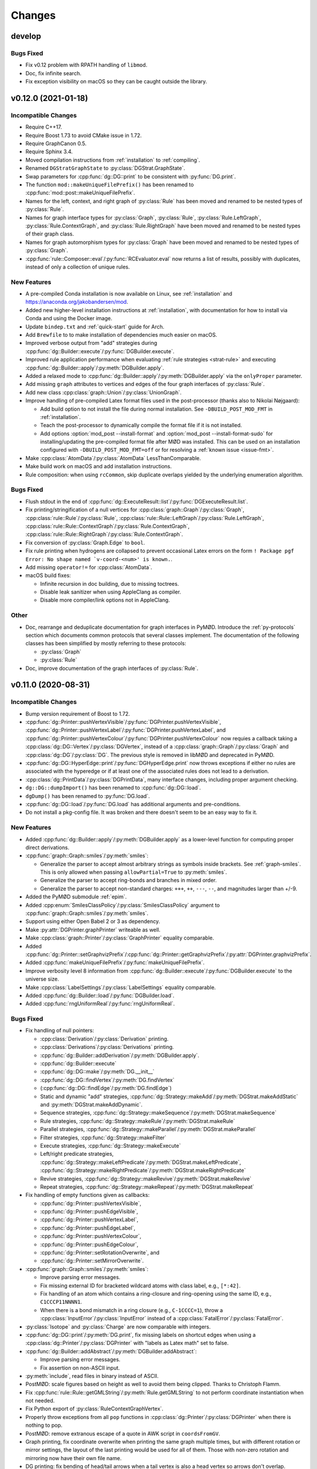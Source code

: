 .. cpp:namespace:: mod
.. py:currentmodule:: mod

Changes
#######


develop
=======

Bugs Fixed
----------

- Fix v0.12 problem with RPATH handling of ``libmod``.
- Doc, fix infinite search.
- Fix exception visibility on macOS so they can be caught outside the library.


v0.12.0 (2021-01-18)
====================

Incompatible Changes
--------------------

- Require C++17.
- Require Boost 1.73 to avoid CMake issue in 1.72.
- Require GraphCanon 0.5.
- Require Sphinx 3.4.
- Moved compilation instructions from :ref:`installation` to :ref:`compiling`.
- Renamed ``DGStratGraphState`` to :py:class:`DGStrat.GraphState`.
- Swap parameters for :cpp:func:`dg::DG::print` to be consistent with
  :py:func:`DG.print`.
- The function ``mod::makeUniqueFilePrefix()`` has been renamed to
  :cpp:func:`mod::post::makeUniqueFilePrefix`.
- Names for the left, context, and right graph of :py:class:`Rule`
  has been moved and renamed to be nested types of :py:class:`Rule`.
- Names for graph interface types for
  :py:class:`Graph`,
  :py:class:`Rule`,
  :py:class:`Rule.LeftGraph`,
  :py:class:`Rule.ContextGraph`, and
  :py:class:`Rule.RightGraph`
  have been moved and renamed to be nested types of their graph class.
- Names for graph automorphism types for :py:class:`Graph`
  have been moved and renamed to be nested types of :py:class:`Graph`.
- :cpp:func:`rule::Composer::eval`/:py:func:`RCEvaluator.eval` now returns a list
  of results, possibly with duplicates, instead of only a collection of unique rules.


New Features
------------

- A pre-compiled Conda installation is now available on Linux,
  see :ref:`installation` and https://anaconda.org/jakobandersen/mod.
- Added new higher-level installation instructions at :ref:`installation`,
  with documentation for how to install via Conda and using the Docker image.
- Update ``bindep.txt`` and :ref:`quick-start` guide for Arch.
- Add ``Brewfile`` to to make installation of dependencies much easier on macOS.
- Improved verbose output from "add" strategies during
  :cpp:func:`dg::Builder::execute`/:py:func:`DGBuilder.execute`.
- Improved rule application performance when evaluating
  :ref:`rule strategies <strat-rule>` and executing
  :cpp:func:`dg::Builder::apply`/:py:meth:`DGBuilder.apply`.
- Added a relaxed mode to 
  :cpp:func:`dg::Builder::apply`/:py:meth:`DGBuilder.apply`
  via the ``onlyProper`` parameter.
- Add missing ``graph`` attributes to vertices and edges of the
  four graph interfaces of :py:class:`Rule`.
- Add new class :cpp:class:`graph::Union`/:py:class:`UnionGraph`.
- Improve handling of pre-compiled Latex format files used in the
  post-processor (thanks also to Nikolai Nøjgaard):

  - Add build option to not install the file during normal installation.
    See ``-DBUILD_POST_MOD_FMT`` in :ref:`installation`.
  - Teach the post-processor to dynamically compile the format file if it is
    not installed.
  - Add options :option:`mod_post --install-format`
    and :option:`mod_post --install-format-sudo`
    for installing/updating the pre-compiled format file after MØD was
    installed. This can be used on an installation configured with
    ``-DBUILD_POST_MOD_FMT=off`` or for resolving a
    :ref:`known issue <issue-fmt>`.

- Make :cpp:class:`AtomData`/:py:class:`AtomData` LessThanComparable.
- Make build work on macOS and add installation instructions.
- Rule composition: when using ``rcCommon``, skip duplicate overlaps yielded by
  the underlying enumeration algorithm.


Bugs Fixed
----------

- Flush stdout in the end of
  :cpp:func:`dg::ExecuteResult::list`/:py:func:`DGExecuteResult.list`.
- Fix printing/stringification of a null vertices for
  :cpp:class:`graph::Graph`/:py:class:`Graph`,
  :cpp:class:`rule::Rule`/:py:class:`Rule`,
  :cpp:class:`rule::Rule::LeftGraph`/:py:class:`Rule.LeftGraph`,
  :cpp:class:`rule::Rule::ContextGraph`/:py:class:`Rule.ContextGraph`,
  :cpp:class:`rule::Rule::RightGraph`/:py:class:`Rule.ContextGraph`.
- Fix conversion of :py:class:`Graph.Edge` to ``bool``.
- Fix rule printing when hydrogens are collapsed to prevent occasional
  Latex errors on the form
  ``! Package pgf Error: No shape named `v-coord-<num>' is known.``.
- Add missing ``operator!=`` for :cpp:class:`AtomData`.
- macOS build fixes:

  - Infinite recursion in doc building, due to missing toctrees.
  - Disable leak sanitizer when using AppleClang as compiler.
  - Disable more compiler/link options not in AppleClang.

Other
-----

- Doc, rearrange and deduplicate documentation for graph interfaces
  in PyMØD.
  Introduce the :ref:`py-protocols` section which documents common protocols
  that several classes implement.
  The documentation of the following classes has been simplified by mostly
  referring to these protocols:

  - :py:class:`Graph`
  - :py:class:`Rule`

- Doc, improve documentation of the graph interfaces of :py:class:`Rule`.


v0.11.0 (2020-08-31)
====================

Incompatible Changes
--------------------

- Bump version requirement of Boost to 1.72.
- :cpp:func:`dg::Printer::pushVertexVisible`/:py:func:`DGPrinter.pushVertexVisible`,
  :cpp:func:`dg::Printer::pushVertexLabel`/:py:func:`DGPrinter.pushVertexLabel`, and
  :cpp:func:`dg::Printer::pushVertexColour`/:py:func:`DGPrinter.pushVertexColour`
  now requies a callback taking a
  :cpp:class:`dg::DG::Vertex`/:py:class:`DGVertex`, instead of a
  :cpp:class:`graph::Graph`/:py:class:`Graph` and
  :cpp:class:`dg::DG`/:py:class:`DG`.
  The previous style is removed in libMØD and deprecated in PyMØD.
- :cpp:func:`dg::DG::HyperEdge::print`/:py:func:`DGHyperEdge.print`
  now throws exceptions if either no rules are associated with the hyperedge
  or if at least one of the associated rules does not lead to a derivation.
- :cpp:class:`dg::PrintData`/:py:class:`DGPrintData`, many interface changes,
  including proper argument checking.
- ``dg::DG::dumpImport()`` has been renamed to :cpp:func:`dg::DG::load`.
- ``dgDump()`` has been renamed to :py:func:`DG.load`.
- :cpp:func:`dg::DG::load`/:py:func:`DG.load` has additional arguments
  and pre-conditions.
- Do not install a pkg-config file. It was broken and there doesn't seem to be
  an easy way to fix it.


New Features
------------

- Added :cpp:func:`dg::Builder::apply`/:py:meth:`DGBuilder.apply`
  as a lower-level function for computing proper direct derivations.
- :cpp:func:`graph::Graph::smiles`/:py:meth:`smiles`:

  - Generalize the parser to accept almost arbitrary strings as symbols inside
    brackets. See :ref:`graph-smiles`.
    This is only allowed when passing ``allowPartial=True`` to
    :py:meth:`smiles`.
  - Generalize the parser to accept ring-bonds and branches in mixed order.
  - Generalize the parser to accept non-standard charges:
    ``+++``, ``++``, ``---``, ``--``, and magnitudes larger than +/-9.

- Added the PyMØD submodule :ref:`epim`.
- Added :cpp:enum:`SmilesClassPolicy`/:py:class:`SmilesClassPolicy`
  argument to :cpp:func:`graph::Graph::smiles`/:py:meth:`smiles`.
- Support using either Open Babel 2 or 3 as dependency.
- Make :py:attr:`DGPrinter.graphPrinter` writeable as well.
- Make :cpp:class:`graph::Printer`/:py:class:`GraphPrinter` equality comparable.
- Added :cpp:func:`dg::Printer::setGraphvizPrefix`/:cpp:func:`dg::Printer::getGraphvizPrefix`/:py:attr:`DGPrinter.graphvizPrefix`.
- Added :cpp:func:`makeUniqueFilePrefix`/:py:func:`makeUniqueFilePrefix`.
- Improve verbosity level 8 information from
  :cpp:func:`dg::Builder::execute`/:py:func:`DGBuilder.execute` to the universe
  size.
- Make :cpp:class:`LabelSettings`/:py:class:`LabelSettings`
  equality comparable.
- Added :cpp:func:`dg::Builder::load`/:py:func:`DGBuilder.load`.
- Added :cpp:func:`rngUniformReal`/:py:func:`rngUniformReal`.


Bugs Fixed
----------

- Fix handling of null pointers:

  - :cpp:class:`Derivation`/:py:class:`Derivation` printing.
  - :cpp:class:`Derivations`/:py:class:`Derivations` printing.
  - :cpp:func:`dg::Builder::addDerivation`/:py:meth:`DGBuilder.apply`.
  - :cpp:func:`dg::Builder::execute`
  - :cpp:func:`dg::DG::make`/:py:meth:`DG.__init__`
  - :cpp:func:`dg::DG::findVertex`/:py:meth:`DG.findVertex`
  - (:cpp:func:`dg::DG::findEdge`/:py:meth:`DG.findEdge`)
  - Static and dynamic "add" strategies,
    :cpp:func:`dg::Strategy::makeAdd`/:py:meth:`DGStrat.makeAddStatic`
    and :py:meth:`DGStrat.makeAddDynamic`.
  - Sequence strategies,
    :cpp:func:`dg::Strategy::makeSequence`/:py:meth:`DGStrat.makeSequence`
  - Rule strategies,
    :cpp:func:`dg::Strategy::makeRule`/:py:meth:`DGStrat.makeRule`
  - Parallel strategies,
    :cpp:func:`dg::Strategy::makeParallel`/:py:meth:`DGStrat.makeParallel`
  - Filter strategies,
    :cpp:func:`dg::Strategy::makeFilter`
  - Execute strategies,
    :cpp:func:`dg::Strategy::makeExecute`
  - Left/right predicate strategies,
    :cpp:func:`dg::Strategy::makeLeftPredicate`/:py:meth:`DGStrat.makeLeftPredicate`,
    :cpp:func:`dg::Strategy::makeRightPredicate`/:py:meth:`DGStrat.makeRightPredicate`
  - Revive strategies,
    :cpp:func:`dg::Strategy::makeRevive`/:py:meth:`DGStrat.makeRevive`
  - Repeat strategies,
    :cpp:func:`dg::Strategy::makeRepeat`/:py:meth:`DGStrat.makeRepeat`

- Fix handling of empty functions given as callbacks:

  - :cpp:func:`dg::Printer::pushVertexVisible`,
  - :cpp:func:`dg::Printer::pushEdgeVisible`,
  - :cpp:func:`dg::Printer::pushVertexLabel`,
  - :cpp:func:`dg::Printer::pushEdgeLabel`,
  - :cpp:func:`dg::Printer::pushVertexColour`,
  - :cpp:func:`dg::Printer::pushEdgeColour`,
  - :cpp:func:`dg::Printer::setRotationOverwrite`, and
  - :cpp:func:`dg::Printer::setMirrorOverwrite`.

- :cpp:func:`graph::Graph::smiles`/:py:meth:`smiles`:

  - Improve parsing error messages.
  - Fix missing external ID for bracketed wildcard atoms with class label,
    e.g., ``[*:42]``.
  - Fix handling of an atom which contains a ring-closure and ring-opening
    using the same ID, e.g., ``C1CCCP11NNNN1``.
  - When there is a bond mismatch in a ring closure (e.g., ``C-1CCCC=1``),
    throw a :cpp:class:`InputError`/:py:class:`InputError` instead of
    a :cpp:class:`FatalError`/:py:class:`FatalError`.

- :py:class:`Isotope` and :py:class:`Charge` are now comparable with integers.
- :cpp:func:`dg::DG::print`/:py:meth:`DG.print`, fix missing labels on shortcut
  edges when using a :cpp:class:`dg::Printer`/:py:class:`DGPrinter` with
  "labels as Latex math" set to false.
- :cpp:func:`dg::Builder::addAbstract`/:py:meth:`DGBuilder.addAbstract`:

  - Improve parsing error messages.
  - Fix assertion on non-ASCII input.
- :py:meth:`include`, read files in binary instead of ASCII.
- PostMØD: scale figures based on height as well to avoid them being clipped.
  Thanks to Christoph Flamm.
- Fix :cpp:func:`rule::Rule::getGMLString`/:py:meth:`Rule.getGMLString` to not
  perform coordinate instantiation when not needed.
- Fix Python export of :py:class:`RuleContextGraphVertex`.
- Properly throw exceptions from all ``pop`` functions in
  :cpp:class:`dg::Printer`/:py:class:`DGPrinter` when there is nothing to pop.
- PostMØD: remove extranous escape of a quote in AWK script in ``coordsFromGV``.
- Graph printing, fix coordinate overwrite when printing the same graph
  multiple times, but with different rotation or mirror settings,
  the layout of the last printing would be used for all of them.
  Those with non-zero rotation and mirroring now have their own file name.
- DG printing: fix bending of head/tail arrows when a tail vertex is also a
  head vertex so arrows don't overlap.
- `#8 <https://github.com/jakobandersen/mod/issues/8>`__:
  remove some linker flags when AppleClang is used.


Other
-----

- Doc, update theming again to increase readability.
- Doc, add more formal API for the
  :ref:`embedded strategy language for derivation graphs <dg_edsl>`.
- Doc, fix typo resulting in missing documentation of

  - :py:attr:`AtomData.atomId`
  - :py:attr:`AtomData.isotope`
  - :py:attr:`DGVertex.inDegree`
  - :py:attr:`DGVertex.outDegree`

- Doc, various typo fixes.
- :ref:`mod <mod-wrapper>`, don't log output when invoked with
  :option:`--debug <mod --debug>`.
- Doc, clarify that
  :py:func:`DGPrinter.pushVertexVisible`,
  :py:func:`DGPrinter.pushEdgeVisible`,
  :py:func:`DGPrinter.pushVertexLabel`,
  :py:func:`DGPrinter.pushEdgeLabel`,
  :py:func:`DGPrinter.pushVertexColour`,
  :py:func:`DGPrinter.pushEdgeColour`,
  :py:func:`DGPrinter.setRotationOverwrite`,
  :py:func:`DGPrinter.setMirrorOverwrite`
  accepts a constant as well as a callback.
- Doc, fix callback type for
  :py:func:`DGPrinter.setRotationOverwrite` and
  :py:func:`DGPrinter.setMirrorOverwrite`.
  They must take a :py:class:`Graph`, not a :py:class:`GraphPrinter`.
- Doc, add return type to :py:func:`DG.findEdge`.
- Added ``bindep.txt`` and ``requirements.txt`` to make installation of
  dependencies much easier.
  The installation instructions are updated with a :ref:`quick-start` guide and
  notes on the use of the dependency files.
- CMake, default ``BUILD_EXAMPLES=on``.



v0.10.0 (2020-02-05)
====================

Incompatible Changes
--------------------

- ``dg::DG::abstract``/``dgAbstract`` has been removed. Use
  :cpp:func:`dg::Builder::addAbstract`/:py:func:`DGBuilder.addAbstract`
  instead. Added slightly better documentation as well, :ref:`dg_abstract-desc`.
- ``dg::DG::derivations`` has been removed. Use the repeated calls
  to :cpp:func:`dg::Builder::addDerivation` instead.
- ``dg::DG::ruleComp`` and ``dg::DG::calc()`` has been removed.
  Use the new :cpp:func:`dg::Builder::execute` instead.
- ``dgRuleComp`` and ``DG.calc`` has been deprecated,
  and their implementation is now based on :py:meth:`DGBuilder.execute`.
  Use :py:meth:`DGBuilder.execute` directly instead.
- The implementation of ``dgDerivations`` has changed and the function
  is now deprecated. Use repeated calls to
  :py:meth:`DGBuilder.addDerivation` instead.
- :cpp:func:`dg::Strategy::makeAdd` overloads,
  :py:meth:`DGStrat.makeAddStatic`, and :py:meth:`DGStrat.makeAddDynamic`
  now requires another argument of type
  :cpp:enum:`IsomorphismPolicy`/:py:class:`IsomorphismPolicy`.
- :ref:`strat-addSubset` and :ref:`strat-addUniverse` now accepts a new optional
  keyword argument ``graphPolicy`` of type :py:class:`IsomorphismPolicy`.
- ``dg::DG::list``/``DG.list`` has been removed,
  use :cpp:func:`dg::ExecuteResult::list`/:py:meth:`DGExecuteResult.list`
  instead.
- Information from strategies has been updated.


New Features
------------

- Added new incremental build interface for :py:class:`DG`/:cpp:class:`dg::DG`.
  It includes:

  - :py:meth:`DG.__init__`/:cpp:func:`dg::DG::make` for constructing a
    derivation graph with this new interface.
  - :py:meth:`DG.build`/:cpp:func:`dg::DG::build` for obtaining an RAII-style
    proxy object for controlling the construction
    (:py:class:`DGBuilder`/:cpp:class:`dg::Builder`).
  - :py:attr:`DG.hasActiveBuilder`/:cpp:func:`dg::DG::hasActiveBuilder`
  - :py:attr:`DG.locked`/:cpp:func:`dg::DG::isLocked`

- Added :py:class:`Derivations`/:cpp:class:`Derivations` as an alternative
  to :py:class:`Derivation`/:cpp:class:`Derivation` which contains a list
  of rules instead of at most a single rule.
  The latter is implicitly convertible to the former.
- :py:class:`Rule` now has an overloaded operator ``<``.
- :py:class:`IsomorphismPolicy`/:cpp:enum:`IsomorphismPolicy` has been added
  to help configure various algorithms by users.
- Added :py:attr:`DG.labelSettings`/:cpp:func:`dg::DG::getLabelSettings`.
- Added :envvar:`MOD_NO_DEPRECATED` to make it easier to find usage of
  deprecated behaviour.
- Added :py:func:`Rule.isomorphicLeftRight`/:cpp:func:`rule::Rule::isomorphicLeftRight`.


Bugs Fixed
----------

- Changed assert to a proper error message at code related to Open Babel.
  If MØD, or an extension library, is loaded with ``dlopen`` without the
  ``RTLD_GLOBAL`` flag, there can be multiple copies of Open Babel symbols at
  the same time, which prevent MØD from accessing Open Babel operations..
- Document and check proper preconditions on :cpp:class:`dg::DG`/:py:class:`DG`.
- Document and check precondition on
  :cpp:func:`dg::DG::HyperEdge::getInverse`/:py:attr:`DGHyperEdge.inverse`,
  that it is only avilable after the DG is locked.
- Properly throw an exception if
  :py:meth:`DGStrat.makeSequence`/:cpp:func:`dg::Strategy::makeSequence`
  if given an empty list of strategies.
- Properly implementing stringification of
  :py:class:`LabelType`/:cpp:enum:`LabelType`,
  :py:class:`LabelRelation`/:cpp:enum:`LabelRelation`,
  :py:class:`LabelSettings`/:cpp:class:`LabelSettings`, and
  :py:class:`IsomorphismPolicy`/:cpp:enum:`IsomorphismPolicy`.
- Build: disallow use of experimental Boost CMake support due to a linking
  problem.


Other
-----

- Various fixes for documentation formatting including new themeing.
- Installation, highlight the more relevant ``CMAKE_PREFIX_PATH`` instead of
  ``CMAKE_PROGRAM_PATH``.
- Bump recommended lower bound on GCC version to 6.1 in the documentation.
- Updated documentation for :cpp:class:`mod::Derivation`/:py:class:`Derivation`.
- Documentation, added explicit example section.


v0.9.0 (2019-08-02)
===================

Incompatible Changes
--------------------

- Change to CMake as build system.
  See :ref:`installation` for how to build the package,
  or used it as a submodule in another CMake project.
- Now requires v0.4 of
  `GraphCanon <https://github.com/jakobandersen/graph_canon>`__
  (and `PermGroup <https://github.com/jakobandersen/perm_group>`__).
- :cpp:func:`dg::DG::getGraphDatabase` now returns a :cpp:any:`std::vector`
  instead of a :cpp:any:`std::unordered_set`.
- Hide internal symbols in the library to increase optimization opportunities,
  and hide symbols in library dependencies.
  Libraries linking against libmod may stop linking, but configuration options
  has been added to disable symbol hiding.


New Features
------------

- ``dgDump``/``dg::DG::dump`` should now be much, much faster
  in parsing the input file and loading the contained derivation graph.
- ``dgRuleComp``/``dg::DG::ruleComp`` should now be much faster
  during calculation.
- Added :py:func:`Graph.instantiateStereo`/:cpp:func:`graph::Graph::instantiateStereo`.
- Added :py:func:`rngReseed`/:cpp:func:`rngReseed`.


Bugs Fixed
----------

- Fixed off-by-one error in DG dump loading, ``dgDump``/``dg::DG::dump``.
- Fixed issues with ``auto`` in function signatures which is not yet in the C++ standard.


Other
-----

- The functions :py:func:`prefixFilename`, :py:func:`pushFilePrefix`, and :py:func:`popFilePrefix`
  used by the :py:func:`include` function are now documented.
  A new class :py:class:`CWDPath` has been added.
- Use interprocedural/link-time optimization as default.
  It can be disabled with a configuration option.


v0.8.0 (2019-04-04)
===================

Incompatible Changes
--------------------

- Now requires v0.3 of
  `GraphCanon <https://github.com/jakobandersen/graph_canon>`__
  (and `PermGroup <https://github.com/jakobandersen/perm_group>`__).
- ``graph::Graph::getMolarMass``/``Graph.molarMass`` has been removed.
- Python interface: remove auto-generated hash-functions from all classes.
  Note, most code broken by this was already silemtly broken.
- Python interface: consistently disable all custom attributes on all classes.
- Removed ``dg::Strategy::GraphState::getHyperEdges``/``DGStratGraphState.hyperEdges``.
  Use the graph interface of :cpp:any:`dg::DG`/:py:obj:`DG` instead.
- All atoms, including hydrogens, are now present with ids in strings from
  :cpp:any:`graph::Graph::getSmilesWithIds`/:py:obj:`Graph.smilesWithIds`.
- :cpp:any:`dg::DG::print`/:py:obj:`DG.print` now returns a pair of strings,
  instead of just one string. The first entry is the old return value.
  The second entry is the tex-file to depend on for layout coordinates.
- SMILES parsing: disallow isotope 0 as it is equivalent to not specifying an isotope.
- All classes in the Python interface without a custom hash function has their
  hash function removed. This is to prevent inconsistencies between hash and equality.


New Features
------------

- Added support for isotopes (see :ref:`mol-enc`).
- Added :cpp:any:`graph::Graph::getExactMass`/:py:obj:`Graph.exactMass`.
- Added optional ``printInfo`` parameter to
  ``dg::DG::calc``/``DG.calc``.
  to allow disabling of messages to stdout during calculation.
- The graph interface on :cpp:any:`dg::DG`/:py:obj:`DG` can now be used before and during
  calculation.
- Added include of the PGFPlots package in the summary preamble.
- Added :cpp:any:`AtomId::symbol`/:py:obj:`AtomId.symbol`.
- Added an ``add`` parameter to :py:obj:`graphGMLString`, :py:obj:`graphGML`,
  :py:obj:`graphDFS`, :py:obj:`smiles`, :py:obj:`ruleGMLString`, and :py:obj:`ruleGML`.
  It controls whether the graph/rule is appended to :py:obj:`inputGraphs`/:py:obj:`inputRules`
  or not. It defaults to ``True``.
- Add :cpp:any:`graph::Graph::getGraphDFSWithIds`/:py:obj:`Graph.graphDFSWithIds`
  for getting a string annotated with the internal vertex ids in form of the class labels.
  This mirrors the previously added :cpp:any:`graph::Graph::getSmilesWithIds`/:py:obj:`Graph.smilesWithIds`.
- Improve error messages from GML parsing of lists.
- Changed the return type of :cpp:func:`dg::DG::getGraphDatabase` from a `std::set` to a `std::unordered_set`.
- :cpp:func:`dg::DG::HyperEdge::print`/:py:func:`DGHyperEdge.print` now returns a list of file data.
- The vertices and edges of all graph interfaces now have a conversion to bool:

  - :cpp:class:`graph::Graph::Vertex`/:py:class:`Graph.Vertex`,
    :cpp:class:`graph::Graph::Edge`/:py:class:`Graph.Edge`
  - :cpp:class:`rule::Rule::Vertex`/:py:class:`Rule.Vertex`,
    :cpp:class:`rule::Rule::Edge`/:py:class:`Rule.Edge`
  - :cpp:class:`rule::Rule::LeftGraph::Vertex`/:py:class:`Rule.LeftGraph.Vertex`,
    :cpp:class:`rule::Rule::LeftGraph::Edge`/:py:class:`Rule.LeftGraph.Edge`
  - :cpp:class:`rule::Rule::ContextGraph::Vertex`/:py:class:`Rule.ContextGraph.Vertex`,
    :cpp:class:`rule::Rule::ContextGraph::Edge`/:py:class:`Rule.ContextGraph.Edge`
  - :cpp:class:`rule::Rule::RightGraph::Vertex`/:py:class:`Rule.RightGraph.Vertex`,
    :cpp:class:`rule::Rule::RightGraph::Edge`/:py:class:`Rule.RightGraph.Edge`
  - :cpp:class:`dg::DG::Vertex`/:py:class:`DGVertex`,
    :cpp:class:`dg::DG::HyperEdge`/:py:class:`DGHyperEdge`

- The vertices of all graph interfaces now have a proper hash support.
- Added :cpp:func:`dg::Printer::setRotationOverwrite`/:py:func:`DGPrinter.setRotationOverwrite`
  and :cpp:func:`dg::Printer::setMirrorOverwrite`/:py:func:`DGPrinter.setMirrorOverwrite`.


Bugs Fixed
----------

- Throw :cpp:any:`InputError`/:py:obj:`InputError` when loading a DG dump
  when a rule in the dump can not be linked to a rule from the user.
- Fix molecule decoding of atoms with negative charge and a radical.
- Fix dangling reference bug in first-order term handling.
- Fix inifiinite loop bug in first-order term handling.
- Remove extraneous template parameter lists to make it compile on GCC 8.
- Fix the documentation of
  :py:obj:`Graph.minExternalId`, :py:obj:`Graph.maxExternalId`,
  :py:obj:`Rule.minExternalId`, and :py:obj:`Rule.maxExternalId`.
  It was not being rendered.
- Fixed documentation of the constructor for :cpp:class:`AtomData`.
- Fix dangling references in morphism callbacks.
- Make sure Open Babel is not called in some cases where it is not needed.
- Find the library file for Boost.Python for Boost >= 1.67.
- Fix ambiguity between variadic arguments and function parameter packs,
  making term morphisms and stereo morphisms slow.
- Removed sanity check from GraphDFS loading which dominated the run time.
- Document :py:obj:`inputGraphs` and :py:obj:`inputRules`.


Other
-----

- Now compiles with ``-fno-stack-protector`` (some OS distributions messes with default flags).
- The Makefile from ``mod --get-latex`` now cleans ``.vrb``, ``.snm``, and ``.nav`` files as well.


v0.7.0 (2018-03-08)
===================

Incompatible Changes
--------------------

- Boost >= 1.64 is now required.
- Two new libraries,
  `GraphCanon <https://github.com/jakobandersen/graph_canon>`__ and
  `PermGroup <https://github.com/jakobandersen/perm_group>`__, are now required dependencies.
- Sphinx 1.7.1 is now required for building the documentation.
- :cpp:any:`dg::DG::HyperEdge::print`/:py:obj:`DGHyperEdge.print`
  now also takes an argument for colouring vertices/edges
  that are not matched by the rule. The default is now that matched vertices/edges
  are the default colour, while those that are not matched are grey.
- Most of the outer interface headers have now been moved to subfolders,
  and their content has been moved to corresponding namespaces.
  Several classes has been slightly renamed during the move,
  and some headers has been split into multiple header files.
- The previously deprecated class ``DerivationRef`` has now been removed along with
  ``DG.derivations`` in the Python interface.
- The previously deprecated method ``DG.vertexGraphs`` in the Python interface
  has been removed.


New Features
------------

- Added functions to map external ids of graphs and rules to internal vertices.
- Added functions to get vertex coordinates for rules.
- :cpp:any:`dg::DG::print`/:py:obj:`DG.print`
  now returns the name of the PDF-file that will be created in post-processing.
- Add :cpp:any:`dg::Printer::setWithInlineGraphs`/:py:obj:`DGPrinter.withInlineGraphs`
  to input raw tex files for graphs in nodes instead of compiled PDFs.
  The generated tex code for the graphs is different to ensure unique Tikz node names.
- Add ``inline`` as a special argument for the graph Latex macros to input the raw tex file,
  instead of including a compiled PDF.
- Add :cpp:any:`graph::Graph::getSmilesWithIds`/:py:obj:`Graph.smilesWithIds`
  for getting a string annotated with the internal vertex ids in form of the class labels.
- The automorphism group of each graph is now available.


Experimental New Features
-------------------------

- Vertex/edge labels in graphs/rules can now be interpreted as first-order terms.
  Syntactic unification is then performed during morphism finding.
  See where :cpp:any:`LabelSettings`/:py:obj:`LabelSettings` is being used.
  Each rule has an optional :cpp:any:`LabelType`/:py:obj:`LabelType`
  to signify whether it was designed for use with
  :cpp:any:`LabelType::String`/:py:obj:`LabelType.String` or
  :cpp:any:`LabelType::Term`/:py:obj:`LabelType.Term`.
  Some algorithms will check this property for safety reasons, but the check can be disbled.
- There is now a prototype-implementation of http://doi.org/10.1007/978-3-319-61470-0_4,
  for adding stereo-information to graphs/rules.
  Use :cpp:any:`LabelSettings`/:py:obj:`LabelSettings` objects to enable it.
  See the paper for examples on how to use it. The full framework will be implemented and
  documented in a future version.


Bugs Fixed
----------

- Multiple rules for the same derivation is now properly recorded.
- Fix documentation of :cpp:any:`rule::Rule::makeInverse`/:py:obj:`Rule.makeInverse`,
  it throws :cpp:any:`LogicError`/:py:obj:`LogicError`
  not :cpp:any:`InputError`/:py:obj:`InputError`.
- Set the name of a rule from :cpp:any:`rule::Rule::makeInverse`/:py:obj:`Rule.makeInverse`
  to something more descriptive.
- Fix graph/rule depiction bug with non-zero rotation.
- Fix DG dump loading to also load derivations with no rules.
- Don't crash when trying :cpp:any:`dg::DG::findVertex`/:py:obj:`DG.findVertex`
  with a graph not in the derivation graph.
- Don't crash when trying to print derivations with multiple rules.
- Fix documentation formatting errors.
- #2, throw exceptions from ``dg::DG::ruleComp``/``dgRuleComp``
  and ``dg::DG::calc``/``DG.calc`` when isomorphic graphs are given.
- Throw more appropriate exception if :cpp:any:`dg::DG::print`/:py:obj:`DG.print`
  is called before ``dg::DG::calc``/``DG.calc``.
- Various issues in graph/rule depiction related to positioning of hydrogens, charges, etc.
- Build system: give better error messages if a file is given where a path is expected.
- The produced SMILES strings are now truely canonical, as the new
  `GraphCanon <https://github.com/jakobandersen/graph_canon>`__ library is used.
- Fix :cpp:any:`AtomData`/:py:obj:`AtomData` to properly print radicals on uncharged atoms.
- Throw more friendly exceptions when loading graphs/rules that have loop/parallel edges.


Other
-----

- The documentation now has a "Known Issues" section, describing an issue where
  post-processing may fail if ``pdflatex`` has been upgraded after installation


v0.6.0 (2016-12-22)
===================

Incompatible Changes
--------------------

- A C++14 compiler is now required (e.g., GCC 5.1 or later).
- The required Boost version is now either 1.59 or at least 1.61.
  Version 1.60 do not work due to https://github.com/boostorg/python/issues/56.
- Make filenames in post-processing more Latex friendly.
- Rules specified in GML using ``constrainAdj`` must now enclose the operator in double quotes.  
- DG: remove most of the interface related to ``DerivationRef``.
  Use the graph interface instead. E.g.,

  - Deprecate ``DerivationRef``. They now interconvert with
    :cpp:any:`dg::DG::HyperEdge`/:py:obj:`DGHyperEdge`.
  - Change ``DG::getDerivationRef`` into :cpp:any:`dg::DG::findEdge`/:py:obj:`DG.findEdge`.
  - Make ``DG.derivations`` return the edges instead in the Python interface.
    It is removed in the C++ interface. It will be removed from Python in the future.
  - Remove ``DG::inDerivations`` and ``DG::outDerivations``.
  - Deprecate ``DG::vertexGraphs`` in Python, remove in C++.

- Move the graph interface for DG and Graph into separate headers:
  ``DGGraphInterface.h`` and ``GraphGraphInterface.h``.
- Move ``GraphPrinter`` into a separate header.
- Move ``DGPrinter`` and ``DGPrintData`` into a separate header.
- All SBML features have been removed from the library.
- The deprecated ``DG::printMatrix`` function has been removed.
- ``dg::DG::calc``/``DG.calc`` will no longer print a message when it is done.
- :cpp:any:`dg::DG::print`/:py:obj:`DG.print` by default now only prints the hypergraph rendering.
  (For now, set ``Config::DG::printNonHyper`` to enable printing of the non-hypergraph rendering)
- :cpp:any:`graph::Graph::print`/:py:obj:`Graph.print` and
  :cpp:any:`rule::Rule::print`/:py:obj:`Rule.print` will now emit only one depiction when
  the two printers are equal.
- :cpp:any:`rule::Rule::print`/:py:obj:`Rule.print`, change the default colours used to indicate
  changes. Now different colours are used in L, K, R.
- :py:obj:`DGHyperEdge.print`, change the default match colour.
- Add < operator to vertices and edges of Graph, Rule, and DG.


New Features
------------

- :cpp:any:`rule::Rule::makeInverse`/:py:obj:`Rule.makeInverse`.
- Reimplementation of GML parsing. It is now less strict with respect to ordering.
- Rule application constraint that checks the shortest path between two given vertices.
- Interactive mode for the wrapper script (option ``-i``).
  It will use IPython as interpreter if it is available.
- The molecule model now includes radicals. The SMILES format has been extended to support
  radicals as well.
- Plugin infrastructure to load additional Python modules when using the wrapper script.
- Graph interface for rules: for a rule :math:`L \leftarrow K\rightarrow R``, the three graphs
  can be accessed. The rule it self acts as the graph that is the pushout of the rule span.
- Graph loading: the ids used in GML and GraphDFS, as well as the class labels in SMILES can now
  be converted into vertices for the loaded graphs. If the class labels of a SMILES string are not
  unique, then none of them are available for querying.
- Add ``-v`` as alias for ``--version`` in the wrapper script.
- Add quite mode, ``-q``, to the wrapper script.
- Add :cpp:any:`graph::Printer::setRotation`/:py:obj:`GraphPrinter.rotation`.
  Internally computed coordinates will be rotated by the set amount of degrees.
 

Bugs Fixed
----------

- ``operator<<`` for Derivation: only try to print the rule if there is one.
- Properly throw an exception when graph GML parsing fails.
- Don't throw an exception while throwing an exception when graphs are disconnected.
- Fix bug in checking of certain ``constrainAdj`` during certain types of rule composition.
- Properly handle empty vertex/hyperedge ranges for DGs. Thanks to Robert Haas for reporting.


v0.5.0 (2016-03-07)
===================

Initial public version.
